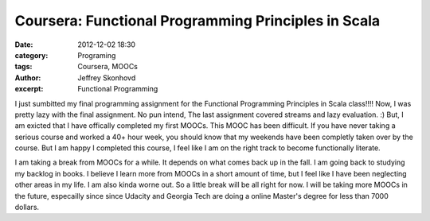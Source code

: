 Coursera: Functional Programming Principles in Scala 
####################################################
:date: 2012-12-02 18:30
:category: Programing
:tags: Coursera, MOOCs
:author: Jeffrey Skonhovd
:excerpt: Functional Programming

I just sumbitted my final programming assignment for the Functional Programming Principles in Scala class!!!! 
Now, I was pretty lazy with the final assignment. No pun intend, The last assignment covered streams and lazy evaluation. :) 
But, I am exicted that I have offically completed my first MOOCs. This MOOC has been difficult. If you have never taking a
serious course and worked a 40+ hour week, you should know that my weekends have been completly taken over by the course.
But I am happy I completed this course, I feel like I am on the right track to become functionally literate. 


I am taking a break from MOOCs for a while. It depends on what comes back up in the fall. I am going back to studying my backlog 
in books. I believe I learn more from MOOCs in a short amount of time, but I feel like I have been neglecting other areas in my life. 
I am also kinda worne out. So a little break will be all right for now. I will be taking more MOOCs in the future, especailly since 
since Udacity and Georgia Tech are doing a online Master's degree for less than 7000 dollars.
